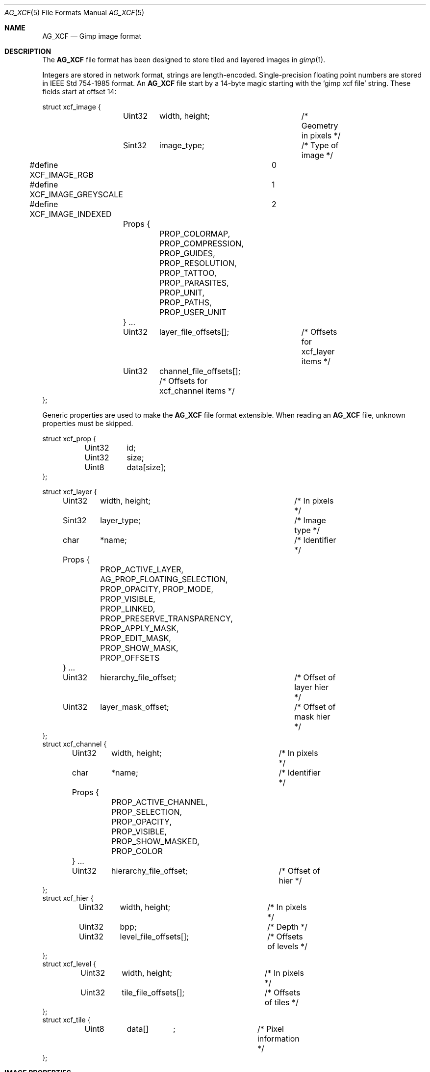 .\"	$Csoft: xcf.5,v 1.4 2005/01/05 04:44:04 vedge Exp $
.\"
.\" Copyright (c) 2001, 2002, 2003, 2004, 2005 CubeSoft Communications, Inc.
.\" <http://www.csoft.org>
.\" All rights reserved.
.\"
.\" Redistribution and use in source and binary forms, with or without
.\" modification, are permitted provided that the following conditions
.\" are met:
.\" 1. Redistributions of source code must retain the above copyright
.\"    notice, this list of conditions and the following disclaimer.
.\" 2. Redistributions in binary form must reproduce the above copyright
.\"    notice, this list of conditions and the following disclaimer in the
.\"    documentation and/or other materials provided with the distribution.
.\" 
.\" THIS SOFTWARE IS PROVIDED BY THE AUTHOR ``AS IS'' AND ANY EXPRESS OR
.\" IMPLIED WARRANTIES, INCLUDING, BUT NOT LIMITED TO, THE IMPLIED
.\" WARRANTIES OF MERCHANTABILITY AND FITNESS FOR A PARTICULAR PURPOSE
.\" ARE DISCLAIMED. IN NO EVENT SHALL THE AUTHOR BE LIABLE FOR ANY DIRECT,
.\" INDIRECT, INCIDENTAL, SPECIAL, EXEMPLARY, OR CONSEQUENTIAL DAMAGES
.\" (INCLUDING BUT NOT LIMITED TO, PROCUREMENT OF SUBSTITUTE GOODS OR
.\" SERVICES; LOSS OF USE, DATA, OR PROFITS; OR BUSINESS INTERRUPTION)
.\" HOWEVER CAUSED AND ON ANY THEORY OF LIABILITY, WHETHER IN CONTRACT,
.\" STRICT LIABILITY, OR TORT (INCLUDING NEGLIGENCE OR OTHERWISE) ARISING
.\" IN ANY WAY OUT OF THE USE OF THIS SOFTWARE EVEN IF ADVISED OF THE
.\" POSSIBILITY OF SUCH DAMAGE.
.\"
.\"	$OpenBSD: mdoc.template,v 1.6 2001/02/03 08:22:44 niklas Exp $
.\"
.Dd DECEMBER 21, 2002
.Dt AG_XCF 5
.ds vT Agar API Reference
.ds oS Agar 1.0
.Os
.Sh NAME
.Nm AG_XCF
.Nd Gimp image format
.Sh DESCRIPTION
The
.Nm
file format has been designed to store tiled and layered images in
.Xr gimp 1 .
.Pp
Integers are stored in network format, strings are length-encoded.
Single-precision floating point numbers are stored in
.St -ieee754
format.
An
.Nm
file start by a 14-byte magic starting with the
.Sq gimp xcf file
string.
These fields start at offset 14:
.Bd -literal
struct xcf_image {
	Uint32	width, height;		/* Geometry in pixels */
	Sint32	image_type;		/* Type of image */
#define XCF_IMAGE_RGB		0
#define XCF_IMAGE_GREYSCALE	1
#define XCF_IMAGE_INDEXED	2
	Props {
		PROP_COLORMAP, PROP_COMPRESSION, PROP_GUIDES,
		PROP_RESOLUTION, PROP_TATTOO, PROP_PARASITES,
		PROP_UNIT, PROP_PATHS, PROP_USER_UNIT
	} ...
	Uint32	layer_file_offsets[];	/* Offsets for xcf_layer items */
	Uint32	channel_file_offsets[]; /* Offsets for xcf_channel items */
};
.Ed
.Pp
Generic properties are used to make the
.Nm
file format extensible.
When reading an
.Nm
file, unknown properties must be skipped.
.Bd -literal
struct xcf_prop {
	Uint32	id;
	Uint32	size;
	Uint8	data[size];
};
.Ed
.Bd -literal
struct xcf_layer {
	Uint32	 width, height;		/* In pixels */
	Sint32	 layer_type;		/* Image type */
	char	*name;			/* Identifier */
	Props {
		PROP_ACTIVE_LAYER, AG_PROP_FLOATING_SELECTION,
		PROP_OPACITY, PROP_MODE, PROP_VISIBLE,
		PROP_LINKED, PROP_PRESERVE_TRANSPARENCY,
		PROP_APPLY_MASK, PROP_EDIT_MASK, PROP_SHOW_MASK,
		PROP_OFFSETS
	} ...
	Uint32	 hierarchy_file_offset;	/* Offset of layer hier */
	Uint32	 layer_mask_offset;	/* Offset of mask hier */
};
struct xcf_channel {
	Uint32	 width, height;		/* In pixels */
	char	*name;			/* Identifier */
	Props {
		PROP_ACTIVE_CHANNEL, PROP_SELECTION, PROP_OPACITY,
		PROP_VISIBLE, PROP_SHOW_MASKED, PROP_COLOR
	} ...
	Uint32	 hierarchy_file_offset;	/* Offset of hier */
};
struct xcf_hier {
	Uint32	 width, height;		/* In pixels */
	Uint32	 bpp;			/* Depth */
	Uint32	 level_file_offsets[];	/* Offsets of levels */
};
struct xcf_level {
	Uint32	 width, height;		/* In pixels */
	Uint32	 tile_file_offsets[];	/* Offsets of tiles */
};
struct xcf_tile {
	Uint8	 data[]	;		/* Pixel information */
};
.Ed
.Sh IMAGE PROPERTIES
.Bl -tag -width "PROP_COMPRESSION"
.It PROP_COLORMAP
Color map (array of RGB triplets) for images of type
.Dv IMAGE_INDEXED.
.Bd -literal
struct xcf_colormap {
	Uint32	ncolors;
	Uint8	colormap[ncolors];
};
.Ed
.It PROP_COMPRESSION
Compression mode for tiles.
.Bd -literal
struct xcf_compression {
	Uint8	mode;
#define XCF_COMPRESSION_NONE	0
#define XCF_COMPRESSION_RLE	1
#define XCF_COMPRESSION_ZLIB	2   /* Unimplemented */
#define XCF_COMPRESSION_FRACTAL	3   /* Unimplemented */
};
.Ed
.El
.Sh LAYER PROPERTIES
.Bl -tag -width "PROP_PRESERVE_TRANSPARENCY"
.It PROP_ACTIVE_LAYER
Currently undefined.
.It AG_PROP_FLOATING_SELECTION
Floating selection.
.Bd -literal
struct xcf_floating_selection {
	Uint32	drawable_offset;
};
.Ed
.It PROP_OPACITY
Opacity of a layer
.Bd -literal
struct xcf_opacity {
	Uint32	opacity;
};
.Ed
.It PROP_MODE
Application mode for a layer.
.Bd -literal
struct xcf_mode {
	Sint32	mode;
};
.Ed
.It PROP_VISIBLE
Visibility of a layer (boolean).
.It PROP_LINKED
Layer linkage setting (boolean).
.It PROP_PRESERVE_TRANSPARENCY
Whether to apply this layer's
.Va opacity
setting (boolean).
.It PROP_APPLY_MASK
Controls the mask application setting (boolean).
.It PROP_EDIT_MASK
Whether to edit the mask instead of the layer (boolean).
.It PROP_SHOW_MASK
Whether to show the mask instead of the layer (boolean).
.It PROP_OFFSETS
Offset of the layer in the image.
.Bd -literal
struct xcf_offsets {
	Uint32	x_offs;
	Uint32	y_offs;
};
.Ed
.El
.Sh CHANNEL PROPERTIES
.Bl -tag -width "PROP_ACTIVE_CHANNEL"
.It PROP_ACTIVE_CHANNEL
Currently undefined.
.It PROP_SELECTION
Currently undefined.
.It PROP_SHOW_MASKED
Show masked areas, as opposed to selected areas (boolean).
.It PROP_COLOR
The RGB triplet for this channel's color.
.Bd -literal
struct xcf_color {
	Uint8	r;
	Uint8	g;
	Uint8	b;
};
.Ed
.El
.Sh AUTHORS
The
.Nm
file format was designed by Spencer Kimball and Peter Mattis.
.Sh SEE ALSO
.Xr gimp 1
